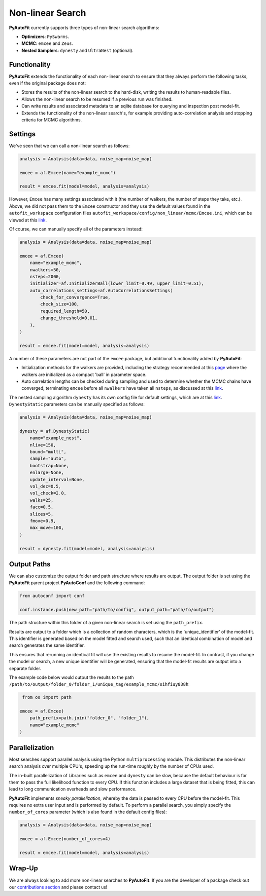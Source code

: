 .. _non_linear_search:

Non-linear Search
=================

**PyAutoFit** currently supports three types of non-linear search algorithms:

- **Optimizers**: ``PySwarms``.
- **MCMC**: ``emcee`` and ``Zeus``.
- **Nested Samplers**: ``dynesty`` and ``UltraNest`` (optional).

Functionality
-------------

**PyAutoFit** extends the functionality of each non-linear search to ensure that they always perform the
following tasks, even if the original package does not:

- Stores the results of the non-linear search to the hard-disk, writing the results to human-readable files.

- Allows the non-linear search to be resumed if a previous run was finished.

- Can write results and associated metadata to an sqlite database for querying and inspection post model-fit.

- Extends the functionality of the non-linear search's, for example providing auto-correlation analysis and
  stopping criteria for MCMC algorithms.

Settings
--------

We've seen that we can call a non-linear search as follows:

.. code-block:: python

   analysis = Analysis(data=data, noise_map=noise_map)

   emcee = af.Emcee(name="example_mcmc")

   result = emcee.fit(model=model, analysis=analysis)

However, ``Emcee`` has many settings associated with it (the number of walkers, the number of steps they take,
etc.). Above, we did not pass them to the ``Emcee`` constructor and they use the default values found in the
``autofit_workspace`` configuration files ``autofit_workspace/config/non_linear/mcmc/Emcee.ini``, which can be
viewed at this `link <https://github.com/Jammy2211/autofit_workspace/blob/master/config/non_linear/mcmc/Emcee.ini>`_.

Of course, we can manually specify all of the parameters instead:

.. code-block:: python

   analysis = Analysis(data=data, noise_map=noise_map)

   emcee = af.Emcee(
       name="example_mcmc",
       nwalkers=50,
       nsteps=2000,
       initializer=af.InitializerBall(lower_limit=0.49, upper_limit=0.51),
       auto_correlations_settings=af.AutoCorrelationsSettings(
           check_for_convergence=True,
           check_size=100,
           required_length=50,
           change_threshold=0.01,
       ),
   )

   result = emcee.fit(model=model, analysis=analysis)

A number of these parameters are not part of the ``emcee`` package, but additional functionality added by
**PyAutoFit**:

- Initialization methods for the walkers are provided, including the strategy recommended at this `page <https://emcee.readthedocs.io/en/stable/user/faq/?highlight=ball#how-should-i-initialize-the-walkers>`_ where the walkers are initialized as a compact 'ball' in parameter space.

- Auto correlation lengths can be checked during sampling and used to determine whether the MCMC chains have converged, terminating ``emcee`` before all ``nwalkers`` have taken all ``nsteps``, as discussed at this `link <https://emcee.readthedocs.io/en/stable/tutorials/autocorr/>`_.

The nested sampling algorithm ``dynesty`` has its own config file for default settings, which are at
this `link <https://github.com/Jammy2211/autofit_workspace/blob/master/config/non_linear/nest/Dynesty.ini>`_.
``DynestyStatic`` parameters can be manually specified as follows:

.. code-block:: python

   analysis = Analysis(data=data, noise_map=noise_map)

   dynesty = af.DynestyStatic(
       name="example_nest",
       nlive=150,
       bound="multi",
       sample="auto",
       bootstrap=None,
       enlarge=None,
       update_interval=None,
       vol_dec=0.5,
       vol_check=2.0,
       walks=25,
       facc=0.5,
       slices=5,
       fmove=0.9,
       max_move=100,
   )

   result = dynesty.fit(model=model, analysis=analysis)

Output Paths
------------

We can also customize the output folder and path structure where results are output. The output folder is set
using the **PyAutoFit** parent project **PyAutoConf** and the following command:

.. code-block:: python

   from autoconf import conf

   conf.instance.push(new_path="path/to/config", output_path="path/to/output")

The path structure within this folder of a given non-linear search is set using the ``path_prefix``.

Results are output to a folder which is a collection of random characters, which is the 'unique_identifier' of
the model-fit. This identifier is generated based on the model fitted and search used, such that an identical
combination of model and search generates the same identifier.

This ensures that rerunning an identical fit will use the existing results to resume the model-fit. In contrast, if
you change the model or search, a new unique identifier will be generated, ensuring that the model-fit results are
output into a separate folder.

The example code below would output the results to the
path ``/path/to/output/folder_0/folder_1/unique_tag/example_mcmc/sihfiuy838h``:

.. code-block:: python

    from os import path

   emcee = af.Emcee(
       path_prefix=path.join("folder_0", "folder_1"),
       name="example_mcmc"
   )

Parallelization
---------------

Most searches support parallel analysis using the Python ``multiprocessing`` module. This distributes the
non-linear search analysis over multiple CPU's, speeding up the run-time roughly by the number of CPUs used.

The in-built parallelization of Libraries such as ``emcee`` and ``dynesty`` can be slow, because the default behaviour
is for them to pass the full likelihood function to every CPU. If this function includes a large dataset that is being
fitted, this can lead to long communication overheads and slow performance.

**PyAutoFit** implements *sneaky parallelization*, whereby the data is passed to every CPU before the model-fit. This
requires no extra user input and is performed by default. To perform a parallel search, you simply specify
the ``number_of_cores`` parameter (which is also found in the default config files):

.. code-block:: python

   analysis = Analysis(data=data, noise_map=noise_map)

   emcee = af.Emcee(number_of_cores=4)

   result = emcee.fit(model=model, analysis=analysis)

Wrap-Up
-------

We are always looking to add more non-linear searches to **PyAutoFit**. If you are the developer of a package check out
our `contributions section <https://github.com/rhayes777/PyAutoFit/blob/master/CONTRIBUTING.md>`_ and please
contact us!